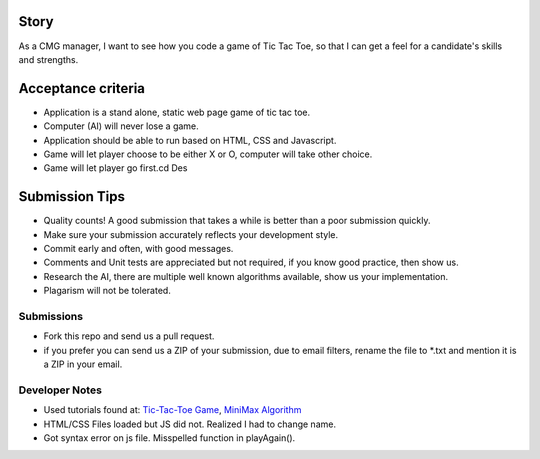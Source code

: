 Story
======

As a CMG manager, I want to see how you code a game of Tic Tac Toe, so that I can get a feel for a candidate's skills and strengths.

Acceptance criteria
=======================
* Application is a stand alone, static web page game of tic tac toe.
* Computer (AI)  will never lose a game.
* Application should be able to run based on HTML, CSS and Javascript.
* Game will let player choose to be either X or O, computer will take other choice.
* Game will let player go first.cd Des

Submission Tips
========================
* Quality counts! A good submission that takes a while is better than a poor submission quickly.
* Make sure your submission accurately reflects your development style.
* Commit early and often, with good messages.
* Comments and Unit tests are appreciated but not required, if you know good practice, then show us.
* Research the AI, there are multiple well known algorithms available, show us your implementation.
* Plagarism will not be tolerated.


Submissions
---------------
* Fork this repo and send us a pull request.
* if you prefer you can send us a ZIP of your submission, due to email filters, rename the file to *.txt and mention it is a ZIP in your email.


Developer Notes
---------------
* Used tutorials found at: `Tic-Tac-Toe Game <http://www.dreamincode.net/forums/topic/247361-simple-tic-tac-toe-using-html5-css3-and-javascript/>`_, `MiniMax Algorithm <http://www.geeksforgeeks.org/minimax-algorithm-in-game-theory-set-3-tic-tac-toe-ai-finding-optimal-move/>`_
* HTML/CSS Files loaded but JS did not. Realized I had to change name.
* Got syntax error on js file. Misspelled function in playAgain().
